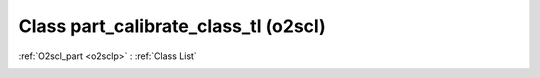 Class part_calibrate_class_tl (o2scl)
=====================================

:ref:`O2scl_part <o2sclp>` : :ref:`Class List`

.. _part_calibrate_class_tl:

.. doxygenclass:: o2scl::part_calibrate_class_tl
